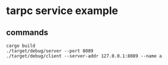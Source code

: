 * tarpc service example
:PROPERTIES:
:CUSTOM_ID: tarpc-service-example
:END:
** commands
:PROPERTIES:
:CUSTOM_ID: commands
:END:
#+begin_example
cargo build
./target/debug/server --port 8089
./target/debug/client --server-addr 127.0.0.1:8089 --name a
#+end_example
